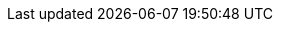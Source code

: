 // == k3kcli policy create
:revdate: 2025-09-11
:page-revdate: {revdate}

// Create new policy

// ----
// k3kcli policy create [flags]
// ----

// === Examples

// ----
// k3kcli policy create [command options] NAME
// ----

// === Options

// ----
//   -h, --help          help for create
//       --mode string   The allowed mode type of the policy (default "shared")
// ----

// === Options inherited from parent commands

// ----
//       --debug               Turn on debug logs
//       --kubeconfig string   kubeconfig path ($HOME/.kube/config or $KUBECONFIG if set)
// ----

// === SEE ALSO

// * xref:k3kcli_policy.adoc[k3kcli policy]	 - policy command
